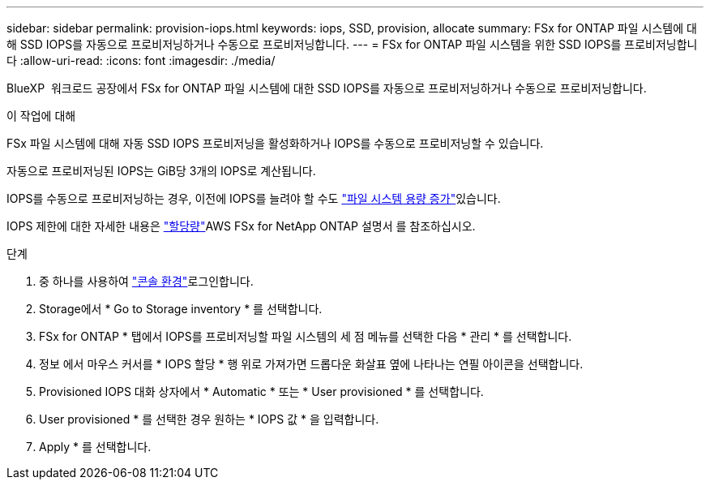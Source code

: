 ---
sidebar: sidebar 
permalink: provision-iops.html 
keywords: iops, SSD, provision, allocate 
summary: FSx for ONTAP 파일 시스템에 대해 SSD IOPS를 자동으로 프로비저닝하거나 수동으로 프로비저닝합니다. 
---
= FSx for ONTAP 파일 시스템을 위한 SSD IOPS를 프로비저닝합니다
:allow-uri-read: 
:icons: font
:imagesdir: ./media/


[role="lead"]
BlueXP  워크로드 공장에서 FSx for ONTAP 파일 시스템에 대한 SSD IOPS를 자동으로 프로비저닝하거나 수동으로 프로비저닝합니다.

.이 작업에 대해
FSx 파일 시스템에 대해 자동 SSD IOPS 프로비저닝을 활성화하거나 IOPS를 수동으로 프로비저닝할 수 있습니다.

자동으로 프로비저닝된 IOPS는 GiB당 3개의 IOPS로 계산됩니다.

IOPS를 수동으로 프로비저닝하는 경우, 이전에 IOPS를 늘려야 할 수도 link:increase-file-system-capacity.html["파일 시스템 용량 증가"]있습니다.

IOPS 제한에 대한 자세한 내용은 link:https://docs.aws.amazon.com/fsx/latest/ONTAPGuide/limits.html["할당량"^]AWS FSx for NetApp ONTAP 설명서 를 참조하십시오.

.단계
. 중 하나를 사용하여 link:https://docs.netapp.com/us-en/workload-setup-admin/console-experiences.html["콘솔 환경"^]로그인합니다.
. Storage에서 * Go to Storage inventory * 를 선택합니다.
. FSx for ONTAP * 탭에서 IOPS를 프로비저닝할 파일 시스템의 세 점 메뉴를 선택한 다음 * 관리 * 를 선택합니다.
. 정보 에서 마우스 커서를 * IOPS 할당 * 행 위로 가져가면 드롭다운 화살표 옆에 나타나는 연필 아이콘을 선택합니다.
. Provisioned IOPS 대화 상자에서 * Automatic * 또는 * User provisioned * 를 선택합니다.
. User provisioned * 를 선택한 경우 원하는 * IOPS 값 * 을 입력합니다.
. Apply * 를 선택합니다.

